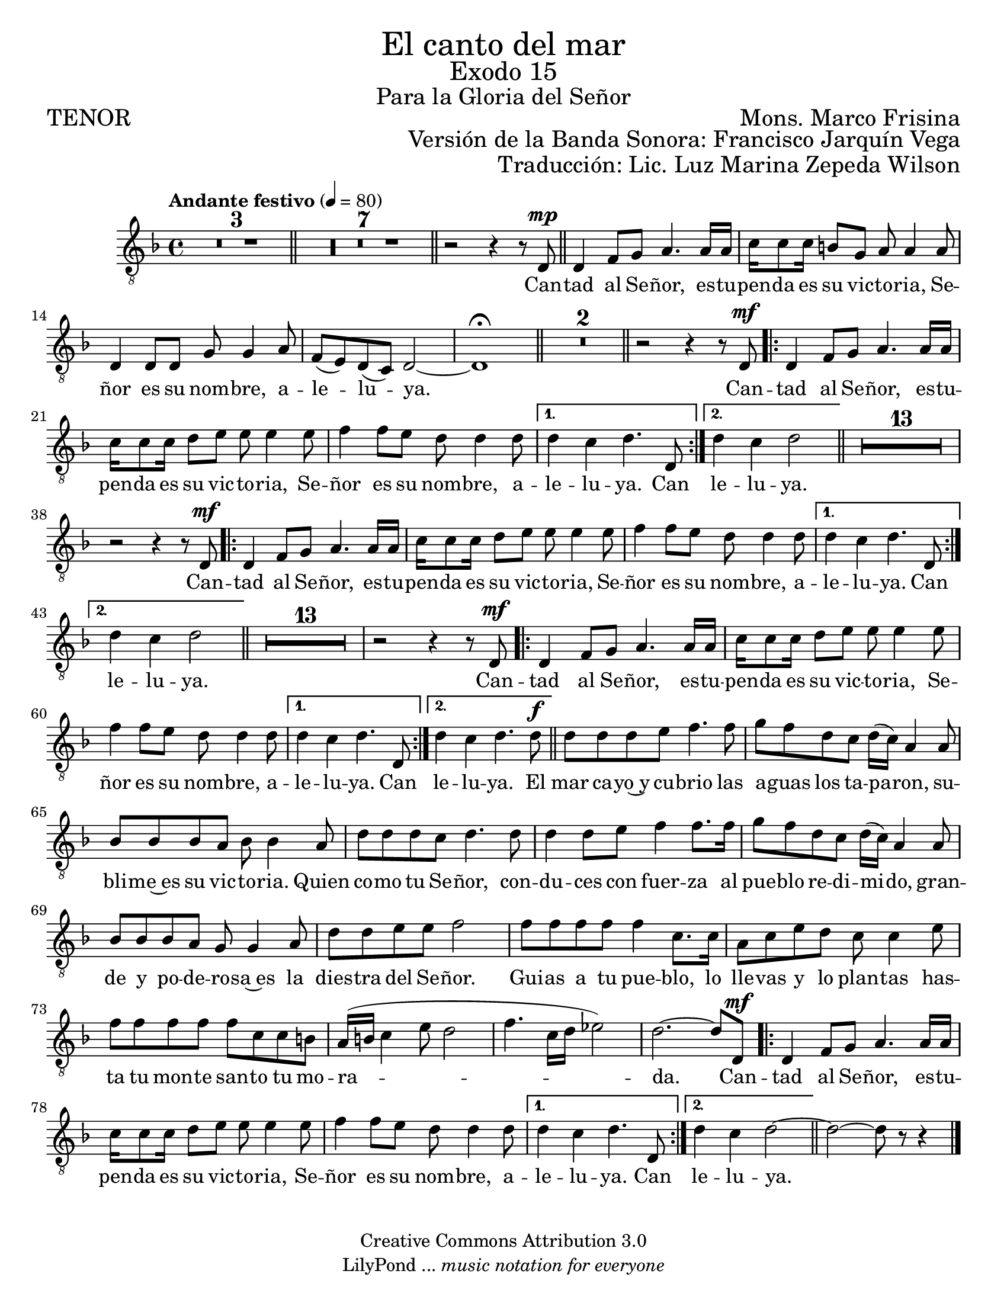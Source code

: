%  El canto del mar - Tenor
%  by serach.sam@

\language "espanol"
\version "2.23.2"

%#(set-global-staff-size 21)

\markup { \fill-line { \center-column { \fontsize #5 "El canto del mar" \fontsize #3 "Exodo 15" \fontsize #2 "Para la Gloria del Señor" } } }
\markup { \fill-line { \fontsize #2 "TENOR" \fontsize #2 "Mons. Marco Frisina"  } }
\markup { \fill-line { "" \right-column { \fontsize #2 "Versión de la Banda Sonora: Francisco Jarquín Vega" } } }
\markup { \fill-line { "" \right-column { \fontsize #2 "Traducción: Lic. Luz Marina Zepeda Wilson" } } }
\header {
  copyright = "Creative Commons Attribution 3.0"
  tagline = \markup { \with-url "http://lilypond.org/web/" { LilyPond ... \italic { music notation for everyone } } }
  breakbefore = ##t
}

% --- Global
global = {
  \tempo "Andante festivo" 4=80
  \key re \minor
  \time 4/4

  s1*3
  \bar "||"
  s1*7
  \bar "||"
  s1
  \bar "||"
  s1*5
  \bar "||"
  s1*2
  \bar "||"
  s1
  \repeat volta 2 { s1*3 }
  \alternative { { s1 } { s1 } }
  \bar "||"
  s1*14
  \repeat volta 2 { s1*3 }
  \alternative { { s1 } { s1 } }
  \bar "||"
  s1*14
  \repeat volta 2 { s1*3 }
  \alternative { { s1 } { s1 } }
  \bar "||"
  s1*14
  \repeat volta 2 { s1*3 }
  \alternative { { s1 } { s1 } }
  \bar "||"
  s1*1
  \bar "|."
}

% --- Musica
tenor = \relative do {
  \compressEmptyMeasures
  \dynamicUp
  \clef	"G_8"

  R1*10 | %10
  r2 r4 r8 re8\mp | %11
  re4 fa8 sol la4. la16 la |
  do16 do8 do16 si8 sol la la4 la8 |
  re,4 re8 re sol sol4 la8 |
  fa8( mi) re( do) re2~ |
  re1 \fermata | %16
  R1*2 | %18
  r2 r4 r8 re\mf | %19
  re4 fa8 sol la4. la16 la |
  do16 do8 do16 re8 mi mi mi4 mi8 |
  fa4 fa8 mi re re4 re8	|
  re4 do re4. re,8 | %23
  re'4 do re2 | %24
  R1*13 | %37
  r2 r4 r8 re,8\mf | %38
  re4 fa8 sol la4. la16 la | %39
  do16 do8 do16 re8 mi mi mi4 mi8 |
  fa4 fa8 mi re re4 re8	|
  re4 do re4. re,8 | %42
  re'4 do re2 | %43
  R1*13 | %56
  r2 r4 r8 re,\mf | %57
  re4 fa8 sol la4. la16 la | %58
  do16 do8 do16 re8 mi mi mi4 mi8 |
  fa4 fa8 mi re re4 re8	|
  re4 do re4. re,8 | %61
  re'4 do re4. re8\f | %62
  re8 re re mi fa4. fa8 | %63
  sol8 fa re do re16( do) la4 la8 |
  sib8 sib sib la sib sib4 la8 |
  re8 re re do re4. re8 |
  re4 re8 mi fa4 fa8. fa16 |
  sol8 fa re do re16( do) la4 la8 |
  sib8 sib sib la sol sol4 la8 |
  re8 re mi mi fa2 |
  fa8 fa fa fa fa4 do8. do16 |
  la8 do mi re do do4 mi8 |
  fa8 fa fa fa fa do do si |
  la16( si do4 mi8 re2 |
  fa4. do16 re mib2) |
  re2.~ re8 re,\mf | %76
  re4 fa8 sol la4. la16 la |
  do16 do8 do16 re8 mi mi mi4 mi8 |
  fa4 fa8 mi re re4 re8	|
  re4 do re4. re,8 | %80
  re'4 do re2~ | %81
  re2~ re8 r8 r4 | %82
}

% --- Letra
letra = \lyricmode {
  Can -- tad al Se -- ñor, es -- tu -- pen -- da es su vic -- to -- ria, Se -- ñor es su nom -- bre, a -- le -- lu -- ya.

  Can -- tad al Se -- ñor, es -- tu -- pen -- da es su vic -- to -- ria, Se -- ñor es su nom -- bre, a -- le -- lu -- ya.  Can le -- lu -- ya.
  Can -- tad al Se -- ñor, es -- tu -- pen -- da es su vic -- to -- ria, Se -- ñor es su nom -- bre, a -- le -- lu -- ya. Can le -- lu -- ya.
  Can -- tad al Se -- ñor, es -- tu -- pen -- da es su vic -- to -- ria, Se -- ñor es su nom -- bre, a -- le -- lu -- ya. Can le -- lu -- ya.

  El mar ca -- yo~y cu -- brio las a -- guas los ta -- pa -- ron,
  su -- bli -- me~es su vic -- to -- ria.
  Quien co -- mo tu Se -- ñor,
  con -- du -- ces con fuer -- za al pue -- blo re -- di -- mi -- do,
  gran -- de y po -- de -- ro -- sa~es la dies -- tra del Se -- ñor.
  Gui -- as a tu pue -- blo,
  lo lle -- vas y lo plan -- tas
  has -- ta tu mon -- te san -- to tu mo -- ra -- da.

  Can -- tad al Se -- ñor, es -- tu -- pen -- da es su vic -- to -- ria, Se -- ñor es su nom -- bre, a -- le -- lu -- ya. Can le -- lu -- ya.
}

\score {
  <<
    \new Staff { <<
      \set Staff.midiInstrument = #"choir aahs"
      \new Voice = "tenor" { << \global \tenor >> }
      \new Lyrics \lyricsto "tenor" { \letra }
    >> }
  >>
  \layout {}
}

\paper {
  #(set-paper-size "letter")
}